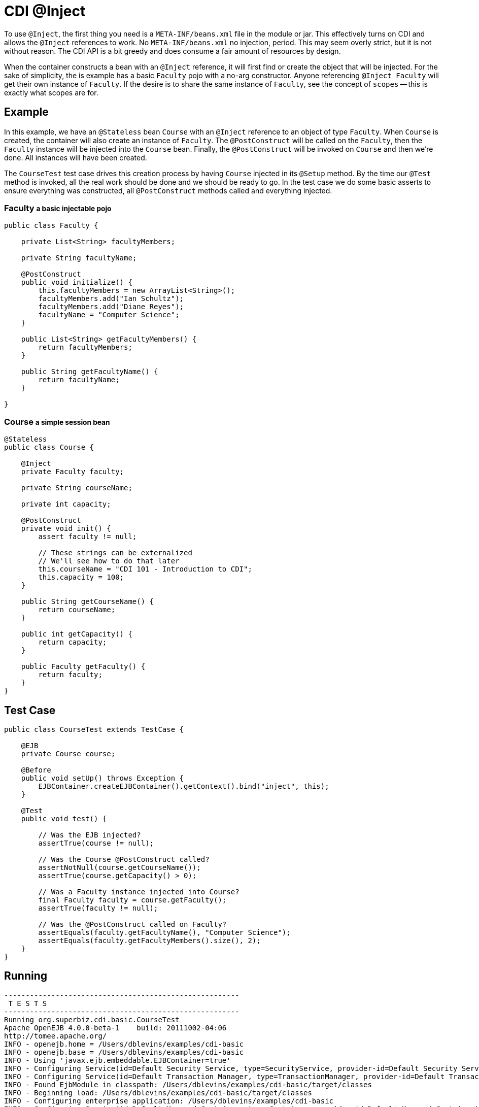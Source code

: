 = CDI @Inject
:index-group: CDI
:jbake-type: page
:jbake-status: published

To use `@Inject`, the first thing you need is a `META-INF/beans.xml` file in the module
or jar.  This effectively turns on CDI and allows the `@Inject` references to work.
No `META-INF/beans.xml` no injection, period.  This may seem overly strict,
but it is not without reason.  The CDI API is a bit greedy and does consume a fair
amount of resources by design.

When the container constructs a bean with an `@Inject` reference,
it will first find or create the object that will be injected.  For the sake of
simplicity, the is example has a basic `Faculty` pojo with a no-arg constructor.  Anyone
referencing `@Inject Faculty` will get their own instance of `Faculty`.  If the desire
is to share the same instance of `Faculty`, see the concept of `scopes` -- this is
exactly what scopes are for.

== Example

In this example, we have an `@Stateless` bean `Course` with an `@Inject` reference to an
object of type `Faculty`.  When `Course` is created, the container will also create an
instance of `Faculty`.  The `@PostConstruct` will be called on the `Faculty`,
then the `Faculty` instance will be injected into the `Course` bean.  Finally, the
`@PostConstruct` will be invoked on `Course` and then we're done.  All instances will
have been created.

The `CourseTest` test case drives this creation process by having `Course` injected
in its `@Setup` method.  By the time our `@Test` method is invoked,
all the real work should be done and we should be ready to go.  In the test case we do
some basic asserts to ensure everything was constructed, all `@PostConstruct` methods
called and everything injected.

=== Faculty +++<small>+++a basic injectable pojo+++</small>+++

[source,java]
----
public class Faculty {

    private List<String> facultyMembers;

    private String facultyName;

    @PostConstruct
    public void initialize() {
        this.facultyMembers = new ArrayList<String>();
        facultyMembers.add("Ian Schultz");
        facultyMembers.add("Diane Reyes");
        facultyName = "Computer Science";
    }

    public List<String> getFacultyMembers() {
        return facultyMembers;
    }

    public String getFacultyName() {
        return facultyName;
    }

}
----

=== Course +++<small>+++a simple session bean+++</small>+++

[source,java]
----
@Stateless
public class Course {

    @Inject
    private Faculty faculty;

    private String courseName;

    private int capacity;

    @PostConstruct
    private void init() {
        assert faculty != null;

        // These strings can be externalized
        // We'll see how to do that later
        this.courseName = "CDI 101 - Introduction to CDI";
        this.capacity = 100;
    }

    public String getCourseName() {
        return courseName;
    }

    public int getCapacity() {
        return capacity;
    }

    public Faculty getFaculty() {
        return faculty;
    }
}
----

== Test Case

[source,java]
----
public class CourseTest extends TestCase {

    @EJB
    private Course course;

    @Before
    public void setUp() throws Exception {
        EJBContainer.createEJBContainer().getContext().bind("inject", this);
    }

    @Test
    public void test() {

        // Was the EJB injected?
        assertTrue(course != null);

        // Was the Course @PostConstruct called?
        assertNotNull(course.getCourseName());
        assertTrue(course.getCapacity() > 0);

        // Was a Faculty instance injected into Course?
        final Faculty faculty = course.getFaculty();
        assertTrue(faculty != null);

        // Was the @PostConstruct called on Faculty?
        assertEquals(faculty.getFacultyName(), "Computer Science");
        assertEquals(faculty.getFacultyMembers().size(), 2);
    }
}
----

== Running

[source,console]
----
-------------------------------------------------------
 T E S T S
-------------------------------------------------------
Running org.superbiz.cdi.basic.CourseTest
Apache OpenEJB 4.0.0-beta-1    build: 20111002-04:06
http://tomee.apache.org/
INFO - openejb.home = /Users/dblevins/examples/cdi-basic
INFO - openejb.base = /Users/dblevins/examples/cdi-basic
INFO - Using 'javax.ejb.embeddable.EJBContainer=true'
INFO - Configuring Service(id=Default Security Service, type=SecurityService, provider-id=Default Security Service)
INFO - Configuring Service(id=Default Transaction Manager, type=TransactionManager, provider-id=Default Transaction Manager)
INFO - Found EjbModule in classpath: /Users/dblevins/examples/cdi-basic/target/classes
INFO - Beginning load: /Users/dblevins/examples/cdi-basic/target/classes
INFO - Configuring enterprise application: /Users/dblevins/examples/cdi-basic
INFO - Configuring Service(id=Default Managed Container, type=Container, provider-id=Default Managed Container)
INFO - Auto-creating a container for bean cdi-basic.Comp: Container(type=MANAGED, id=Default Managed Container)
INFO - Configuring Service(id=Default Stateless Container, type=Container, provider-id=Default Stateless Container)
INFO - Auto-creating a container for bean Course: Container(type=STATELESS, id=Default Stateless Container)
INFO - Enterprise application "/Users/dblevins/examples/cdi-basic" loaded.
INFO - Assembling app: /Users/dblevins/examples/cdi-basic
INFO - Jndi(name="java:global/cdi-basic/cdi-basic.Comp!org.apache.openejb.BeanContext$Comp")
INFO - Jndi(name="java:global/cdi-basic/cdi-basic.Comp")
INFO - Jndi(name="java:global/cdi-basic/Course!org.superbiz.cdi.basic.Course")
INFO - Jndi(name="java:global/cdi-basic/Course")
INFO - Jndi(name="java:global/EjbModule1833350875/org.superbiz.cdi.basic.CourseTest!org.superbiz.cdi.basic.CourseTest")
INFO - Jndi(name="java:global/EjbModule1833350875/org.superbiz.cdi.basic.CourseTest")
INFO - Created Ejb(deployment-id=Course, ejb-name=Course, container=Default Stateless Container)
INFO - Created Ejb(deployment-id=cdi-basic.Comp, ejb-name=cdi-basic.Comp, container=Default Managed Container)
INFO - Created Ejb(deployment-id=org.superbiz.cdi.basic.CourseTest, ejb-name=org.superbiz.cdi.basic.CourseTest, container=Default Managed Container)
INFO - Started Ejb(deployment-id=Course, ejb-name=Course, container=Default Stateless Container)
INFO - Started Ejb(deployment-id=cdi-basic.Comp, ejb-name=cdi-basic.Comp, container=Default Managed Container)
INFO - Started Ejb(deployment-id=org.superbiz.cdi.basic.CourseTest, ejb-name=org.superbiz.cdi.basic.CourseTest, container=Default Managed Container)
INFO - Deployed Application(path=/Users/dblevins/examples/cdi-basic)
Tests run: 1, Failures: 0, Errors: 0, Skipped: 0, Time elapsed: 1.126 sec

Results :

Tests run: 1, Failures: 0, Errors: 0, Skipped: 0
----
